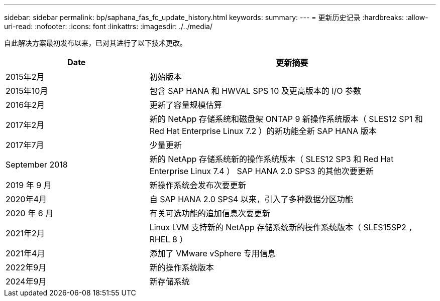 ---
sidebar: sidebar 
permalink: bp/saphana_fas_fc_update_history.html 
keywords:  
summary:  
---
= 更新历史记录
:hardbreaks:
:allow-uri-read: 
:nofooter: 
:icons: font
:linkattrs: 
:imagesdir: ./../media/


自此解决方案最初发布以来，已对其进行了以下技术更改。

[cols="25,50"]
|===
| Date | 更新摘要 


| 2015年2月 | 初始版本 


| 2015年10月 | 包含 SAP HANA 和 HWVAL SPS 10 及更高版本的 I/O 参数 


| 2016年2月 | 更新了容量规模估算 


| 2017年2月 | 新的 NetApp 存储系统和磁盘架 ONTAP 9 新操作系统版本（ SLES12 SP1 和 Red Hat Enterprise Linux 7.2 ）的新功能全新 SAP HANA 版本 


| 2017年7月 | 少量更新 


| September 2018 | 新的 NetApp 存储系统新的操作系统版本（ SLES12 SP3 和 Red Hat Enterprise Linux 7.4 ） SAP HANA 2.0 SPS3 的其他次要更新 


| 2019 年 9 月 | 新操作系统会发布次要更新 


| 2020年4月 | 自 SAP HANA 2.0 SPS4 以来，引入了多种数据分区功能 


| 2020 年 6 月 | 有关可选功能的追加信息次要更新 


| 2021年2月 | Linux LVM 支持新的 NetApp 存储系统新的操作系统版本（ SLES15SP2 ， RHEL 8 ） 


| 2021年4月 | 添加了 VMware vSphere 专用信息 


| 2022年9月 | 新的操作系统版本 


| 2024年9月 | 新存储系统 
|===